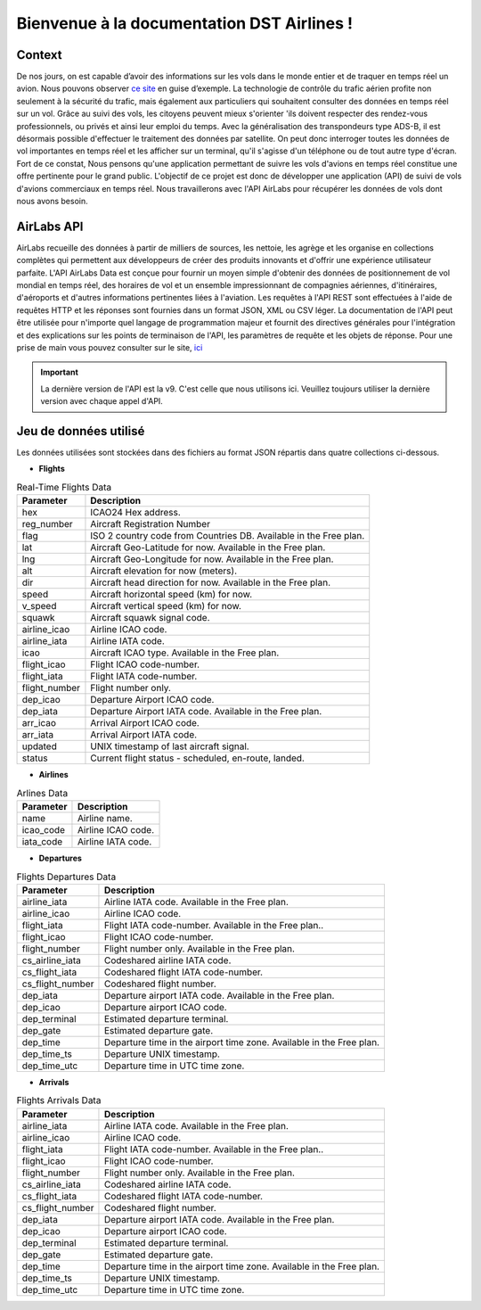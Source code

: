 Bienvenue à la documentation DST Airlines !
===========================================

Context
-------
De nos jours, on est capable d’avoir des informations sur les vols dans le monde entier et de traquer en temps réel un avion. Nous pouvons observer `ce site <https://www.flightradar24.com/>`_
en guise d’exemple. La technologie de contrôle du trafic aérien profite non seulement à la sécurité du trafic, mais également aux particuliers qui souhaitent consulter des données en temps
réel sur un vol. Grâce au suivi des vols, les citoyens peuvent mieux s'orienter 'ils doivent respecter des rendez-vous professionnels, ou privés et  ainsi leur emploi du temps.
Avec la généralisation des transpondeurs  type ADS-B, il est désormais possible d'effectuer le traitement des données par satellite. On peut donc interroger toutes les données de vol importantes en
temps réel et les afficher sur un terminal, qu'il s'agisse d'un téléphone ou de tout autre type d'écran. Fort de ce constat, Nous pensons qu'une application permettant de suivre les vols d'avions
en temps réel constitue une offre pertinente pour le grand public.  L'objectif de ce projet est donc de développer une application (API) de suivi de vols d'avions commerciaux en temps réel.
Nous travaillerons avec l'API AirLabs pour récupérer les données de vols dont nous avons besoin.

AirLabs API
-----------
AirLabs recueille des données à partir de milliers de sources, les nettoie, les agrège et les organise en collections complètes qui permettent aux développeurs de créer
des produits innovants et d'offrir une expérience utilisateur parfaite. L'API AirLabs Data est conçue pour fournir un moyen simple d'obtenir des données de positionnement
de vol mondial en temps réel, des horaires de vol et un ensemble impressionnant de compagnies aériennes, d'itinéraires, d'aéroports et d'autres informations pertinentes
liées à l'aviation. Les requêtes à l'API REST sont effectuées à l'aide de requêtes HTTP et les réponses sont fournies dans un format JSON, XML ou CSV léger. La documentation
de l'API peut être utilisée pour n'importe quel langage de programmation majeur et fournit des directives générales pour l'intégration et des explications sur les points de
terminaison de l'API, les paramètres de requête et les objets de réponse. Pour une prise de main vous pouvez consulter sur le site, `ici <https://airlabs.co/docs/>`_

.. admonition:: Important

    La dernière version de l'API est la v9. C'est celle que nous utilisons ici. Veuillez toujours utiliser la dernière version avec chaque appel d'API.


Jeu de données utilisé
-----------------------
Les données utilisées sont stockées dans des fichiers au format JSON répartis dans quatre collections ci-dessous.

* **Flights**

.. list-table:: Real-Time Flights Data
   :header-rows: 1
   :stub-columns: 0

   * - Parameter
     - Description
   * - hex
     - ICAO24 Hex address.
   * - reg_number
     - Aircraft Registration Number
   * - flag
     - ISO 2 country code from Countries DB. Available in the Free plan.
   * - lat
     - Aircraft Geo-Latitude for now. Available in the Free plan.
   * - lng
     - Aircraft Geo-Longitude for now. Available in the Free plan.
   * - alt
     - Aircraft elevation for now (meters).
   * - dir
     - Aircraft head direction for now. Available in the Free plan.
   * - speed
     - Aircraft horizontal speed (km) for now.
   * - v_speed
     - Aircraft vertical speed (km) for now.
   * - squawk
     - Aircraft squawk signal code.
   * - airline_icao
     - Airline ICAO code.
   * - airline_iata
     - Airline IATA code.
   * - icao
     - Aircraft ICAO type. Available in the Free plan.
   * - flight_icao
     - Flight ICAO code-number.
   * - flight_iata
     - Flight IATA code-number.
   * - flight_number
     - Flight number only.
   * - dep_icao
     - Departure Airport ICAO code.
   * - dep_iata
     - Departure Airport IATA code. Available in the Free plan.
   * - arr_icao
     - Arrival Airport ICAO code.
   * - arr_iata
     - Arrival Airport IATA code.
   * - updated
     - UNIX timestamp of last aircraft signal.
   * - status
     - Current flight status - scheduled, en-route, landed.


* **Airlines**

.. list-table:: Arlines Data
   :header-rows: 1
   :stub-columns: 0

   * - Parameter
     - Description
   * - name
     - Airline name.
   * - icao_code
     - Airline ICAO code.
   * - iata_code
     - Airline IATA code.

* **Departures**

.. list-table:: Flights Departures Data
   :header-rows: 1
   :stub-columns: 0

   * - Parameter
     - Description
   * - airline_iata
     - Airline IATA code. Available in the Free plan.
   * - airline_icao
     - Airline ICAO code.
   * - flight_iata
     - Flight IATA code-number. Available in the Free plan..
   * - flight_icao
     - Flight ICAO code-number.
   * - flight_number
     - Flight number only. Available in the Free plan.
   * - cs_airline_iata
     - Codeshared airline IATA code.
   * - cs_flight_iata
     - Codeshared flight IATA code-number.
   * - cs_flight_number
     - Codeshared flight number.
   * - dep_iata
     - Departure airport IATA code. Available in the Free plan.
   * - dep_icao
     - Departure airport ICAO code.
   * - dep_terminal
     - Estimated departure terminal.
   * - dep_gate
     - Estimated departure gate.
   * - dep_time
     - Departure time in the airport time zone. Available in the Free plan.
   * - dep_time_ts
     - Departure UNIX timestamp.
   * - dep_time_utc
     - Departure time in UTC time zone.

* **Arrivals**

.. list-table:: Flights Arrivals Data
   :header-rows: 1
   :stub-columns: 0

   * - Parameter
     - Description
   * - airline_iata
     - Airline IATA code. Available in the Free plan.
   * - airline_icao
     - Airline ICAO code.
   * - flight_iata
     - Flight IATA code-number. Available in the Free plan..
   * - flight_icao
     - Flight ICAO code-number.
   * - flight_number
     - Flight number only. Available in the Free plan.
   * - cs_airline_iata
     - Codeshared airline IATA code.
   * - cs_flight_iata
     - Codeshared flight IATA code-number.
   * - cs_flight_number
     - Codeshared flight number.
   * - dep_iata
     - Departure airport IATA code. Available in the Free plan.
   * - dep_icao
     - Departure airport ICAO code.
   * - dep_terminal
     - Estimated departure terminal.
   * - dep_gate
     - Estimated departure gate.
   * - dep_time
     - Departure time in the airport time zone. Available in the Free plan.
   * - dep_time_ts
     - Departure UNIX timestamp.
   * - dep_time_utc
     - Departure time in UTC time zone.
